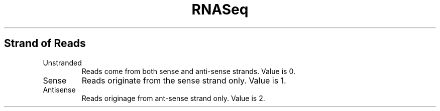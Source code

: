 .ll 6.4i
.TH RNASeq Strand
.SH Strand of Reads
.TP
.PP Specifies the strand of the reads.
.IP Unstranded
Reads come from both sense and anti-sense strands.  Value is 0.
.IP Sense
Reads originate from the sense strand only. Value is 1.
.IP Antisense
Reads originage from ant-sense strand only. Value is 2.

